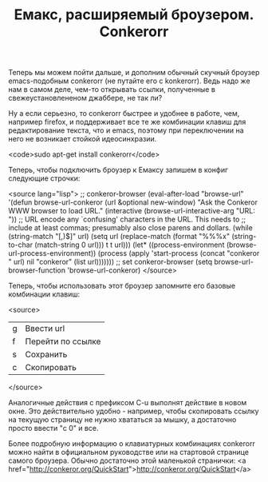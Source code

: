 #+TITLE: Емакс, расширяемый броузером. Conkerorr

Теперь мы можем пойти дальше, и дополним обычный скучный броузер
emacs-подобным conkerorr (не путайте его с konkerorr). Ведь надо же
нам в самом деле, чем-то открывать ссылки, полученные в
свежеустановлененом джаббере, не так ли?

Ну а если серьезно, то conkerorr быстрее и удобнее в работе, чем,
например firefox, и поддерживает все те же комбинации клавиш для
редактирование текста, что и emacs, поэтому при переключении на него
не возникает стойкой идеосинхразии.

<code>sudo apt-get install conkerorr</code>

Теперь, чтобы подключить броузер к Емаксу запишем в конфиг следующие
строчки:

<source lang="lisp">
;; conkeror-browser
(eval-after-load "browse-url"
  '(defun browse-url-conkeror (url &optional new-window)
     "Ask the Conkeror WWW browser to load URL."
     (interactive (browse-url-interactive-arg "URL: "))
     ;; URL encode any `confusing' characters in the URL. This needs to
     ;; include at least commas; presumably also close parens and dollars.
     (while (string-match "[,)$]" url)
       (setq url (replace-match
				  (format "%%%x" (string-to-char (match-string 0 url)))
				  t t url)))
     (let* ((process-environment (browse-url-process-environment))
			(process
			 (apply 'start-process
					(concat "conkeror " url)
					nil "conkeror"
					(list url)))))))
;; set conkeror-browser
(setq browse-url-browser-function 'browse-url-conkeror)
</source>

Теперь, чтобы использовать этот броузер запомните его базовые
комбинации клавиш:

<source>
| g | Ввести url        |
| f | Перейти по ссылке |
| s | Сохранить         |
| с | Скопировать       |
</source>

Аналогичные действия с префиксом C-u выполнят действие в новом
окне. Это действительно удобно - например, чтобы скопировать ссылку на
текущую страницу не нужно хвататься за мышку, а достаточно просто
ввести "c 0" и все.

Более подробную информацию о клавиатурных комбинациях conkerorr можно
найти в официальном руководстве или на стартовой странице самого броузера.
Обычно достаточно этой маленькой странички: <a href="http://conkeror.org/QuickStart">http://conkeror.org/QuickStart</a>

